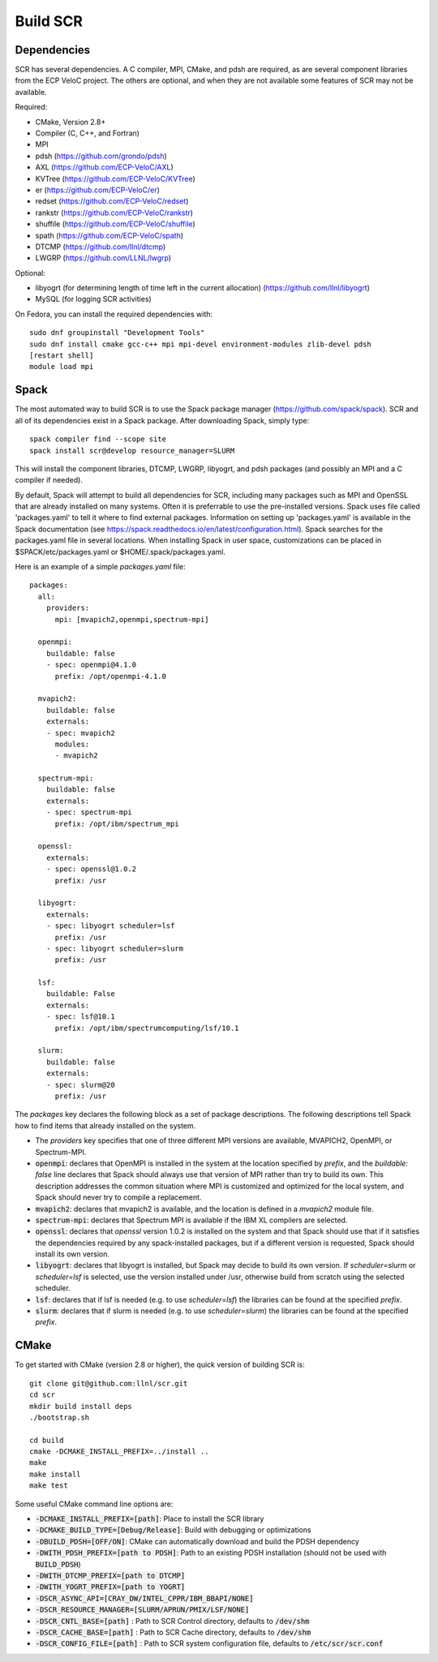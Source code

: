 .. _sec-library:

Build SCR
=========

Dependencies
------------

SCR has several dependencies. A C compiler, MPI, CMake, and pdsh are
required, as are several component libraries from the ECP VeloC project. The others are optional, and when they are
not available some features of SCR may not be available.

Required:

* CMake, Version 2.8+
* Compiler (C, C++, and Fortran)
* MPI
* pdsh (https://github.com/grondo/pdsh)
* AXL (https://github.com/ECP-VeloC/AXL)
* KVTree (https://github.com/ECP-VeloC/KVTree)
* er (https://github.com/ECP-VeloC/er)
* redset (https://github.com/ECP-VeloC/redset)
* rankstr (https://github.com/ECP-VeloC/rankstr)
* shuffile (https://github.com/ECP-VeloC/shuffile)
* spath (https://github.com/ECP-VeloC/spath)
* DTCMP (https://github.com/llnl/dtcmp)
* LWGRP (https://github.com/LLNL/lwgrp)

Optional:

* libyogrt (for determining length of time left in the current allocation) (https://github.com/llnl/libyogrt)
* MySQL (for logging SCR activities)

On Fedora, you can install the required dependencies with::

  sudo dnf groupinstall "Development Tools"
  sudo dnf install cmake gcc-c++ mpi mpi-devel environment-modules zlib-devel pdsh
  [restart shell]
  module load mpi

Spack
-----

The most automated way to build SCR is to use the Spack
package manager (https://github.com/spack/spack).
SCR and all of its dependencies exist in a Spack package. After downloading
Spack, simply type::

  spack compiler find --scope site
  spack install scr@develop resource_manager=SLURM

This will install the component libraries, DTCMP, LWGRP, libyogrt, and pdsh packages (and possibly an MPI and a
C compiler if needed).

By default, Spack will attempt to build all dependencies for SCR, including many packages such as MPI and OpenSSL that are already installed on many systems. Often it is preferrable to use the pre-installed versions. Spack uses file called 'packages.yaml' to tell it where to find external packages. Information on setting up 'packages.yaml' is available in the Spack documentation (see https://spack.readthedocs.io/en/latest/configuration.html). Spack searches for the packages.yaml file in several locations. When installing Spack in user space, customizations can be placed in $SPACK/etc/packages.yaml or $HOME/.spack/packages.yaml.

Here is an example of a simple `packages.yaml` file::

    packages:
      all:
        providers:
          mpi: [mvapich2,openmpi,spectrum-mpi]

      openmpi:
        buildable: false
	- spec: openmpi@4.1.0
	  prefix: /opt/openmpi-4.1.0

      mvapich2:
        buildable: false
	externals:
	- spec: mvapich2
          modules:
          - mvapich2

      spectrum-mpi:
        buildable: false
	externals:
	- spec: spectrum-mpi
	  prefix: /opt/ibm/spectrum_mpi
    
      openssl:
        externals:
        - spec: openssl@1.0.2
          prefix: /usr

      libyogrt:
        externals:
        - spec: libyogrt scheduler=lsf
	  prefix: /usr
        - spec: libyogrt scheduler=slurm
	  prefix: /usr

      lsf:
        buildable: False
        externals:
        - spec: lsf@10.1
	  prefix: /opt/ibm/spectrumcomputing/lsf/10.1

      slurm:
        buildable: false
	externals:
	- spec: slurm@20
	  prefix: /usr


The `packages` key declares the following block as a set of package descriptions. The following descriptions tell Spack how to find items that already installed on the system.

* The `providers` key specifies that one of three different MPI versions are available, MVAPICH2, OpenMPI, or Spectrum-MPI.

* :code:`openmpi`: declares that OpenMPI is installed in the system at the location specified by `prefix`, and the `buildable: false` line declares that Spack should always use that version of MPI rather than try to build its own. This description addresses the common situation where MPI is customized and optimized for the local system, and Spack should never try to compile a replacement.
* :code:`mvapich2`: declares that mvapich2 is available, and the location is defined in a `mvapich2` module file.
* :code:`spectrum-mpi`: declares that Spectrum MPI is available if the IBM XL compilers are selected.
* :code:`openssl`: declares that `openssl` version 1.0.2 is installed on the system and that Spack should use that if it satisfies the dependencies required by any spack-installed packages, but if a different version is requested, Spack should install its own version.
* :code:`libyogrt`: declares that libyogrt is installed, but Spack may decide to build its own version. If `scheduler=slurm` or `scheduler=lsf` is selected, use the version installed under /usr, otherwise build from scratch using the selected scheduler.
* :code:`lsf`: declares that if lsf is needed (e.g. to use `scheduler=lsf`) the libraries can be found at the specified `prefix`.
* :code:`slurm`: declares that if slurm is needed (e.g. to use `scheduler=slurm`) the libraries can be found at the specified `prefix`.


CMake
-----

To get started with CMake (version 2.8 or higher), the quick version of
building SCR is::

  git clone git@github.com:llnl/scr.git
  cd scr
  mkdir build install deps
  ./bootstrap.sh

  cd build
  cmake -DCMAKE_INSTALL_PREFIX=../install ..
  make
  make install
  make test

Some useful CMake command line options are:

* :code:`-DCMAKE_INSTALL_PREFIX=[path]`: Place to install the SCR library
* :code:`-DCMAKE_BUILD_TYPE=[Debug/Release]`: Build with debugging or optimizations
* :code:`-DBUILD_PDSH=[OFF/ON]`: CMake can automatically download and build the PDSH dependency
* :code:`-DWITH_PDSH_PREFIX=[path to PDSH]`: Path to an existing PDSH installation (should not be used with :code:`BUILD_PDSH`)
* :code:`-DWITH_DTCMP_PREFIX=[path to DTCMP]`
* :code:`-DWITH_YOGRT_PREFIX=[path to YOGRT]`
* :code:`-DSCR_ASYNC_API=[CRAY_DW/INTEL_CPPR/IBM_BBAPI/NONE]`
* :code:`-DSCR_RESOURCE_MANAGER=[SLURM/APRUN/PMIX/LSF/NONE]`
* :code:`-DSCR_CNTL_BASE=[path]` : Path to SCR Control directory, defaults to :code:`/dev/shm`
* :code:`-DSCR_CACHE_BASE=[path]` : Path to SCR Cache directory, defaults to :code:`/dev/shm`
* :code:`-DSCR_CONFIG_FILE=[path]` : Path to SCR system configuration file, defaults to :code:`/etc/scr/scr.conf`
